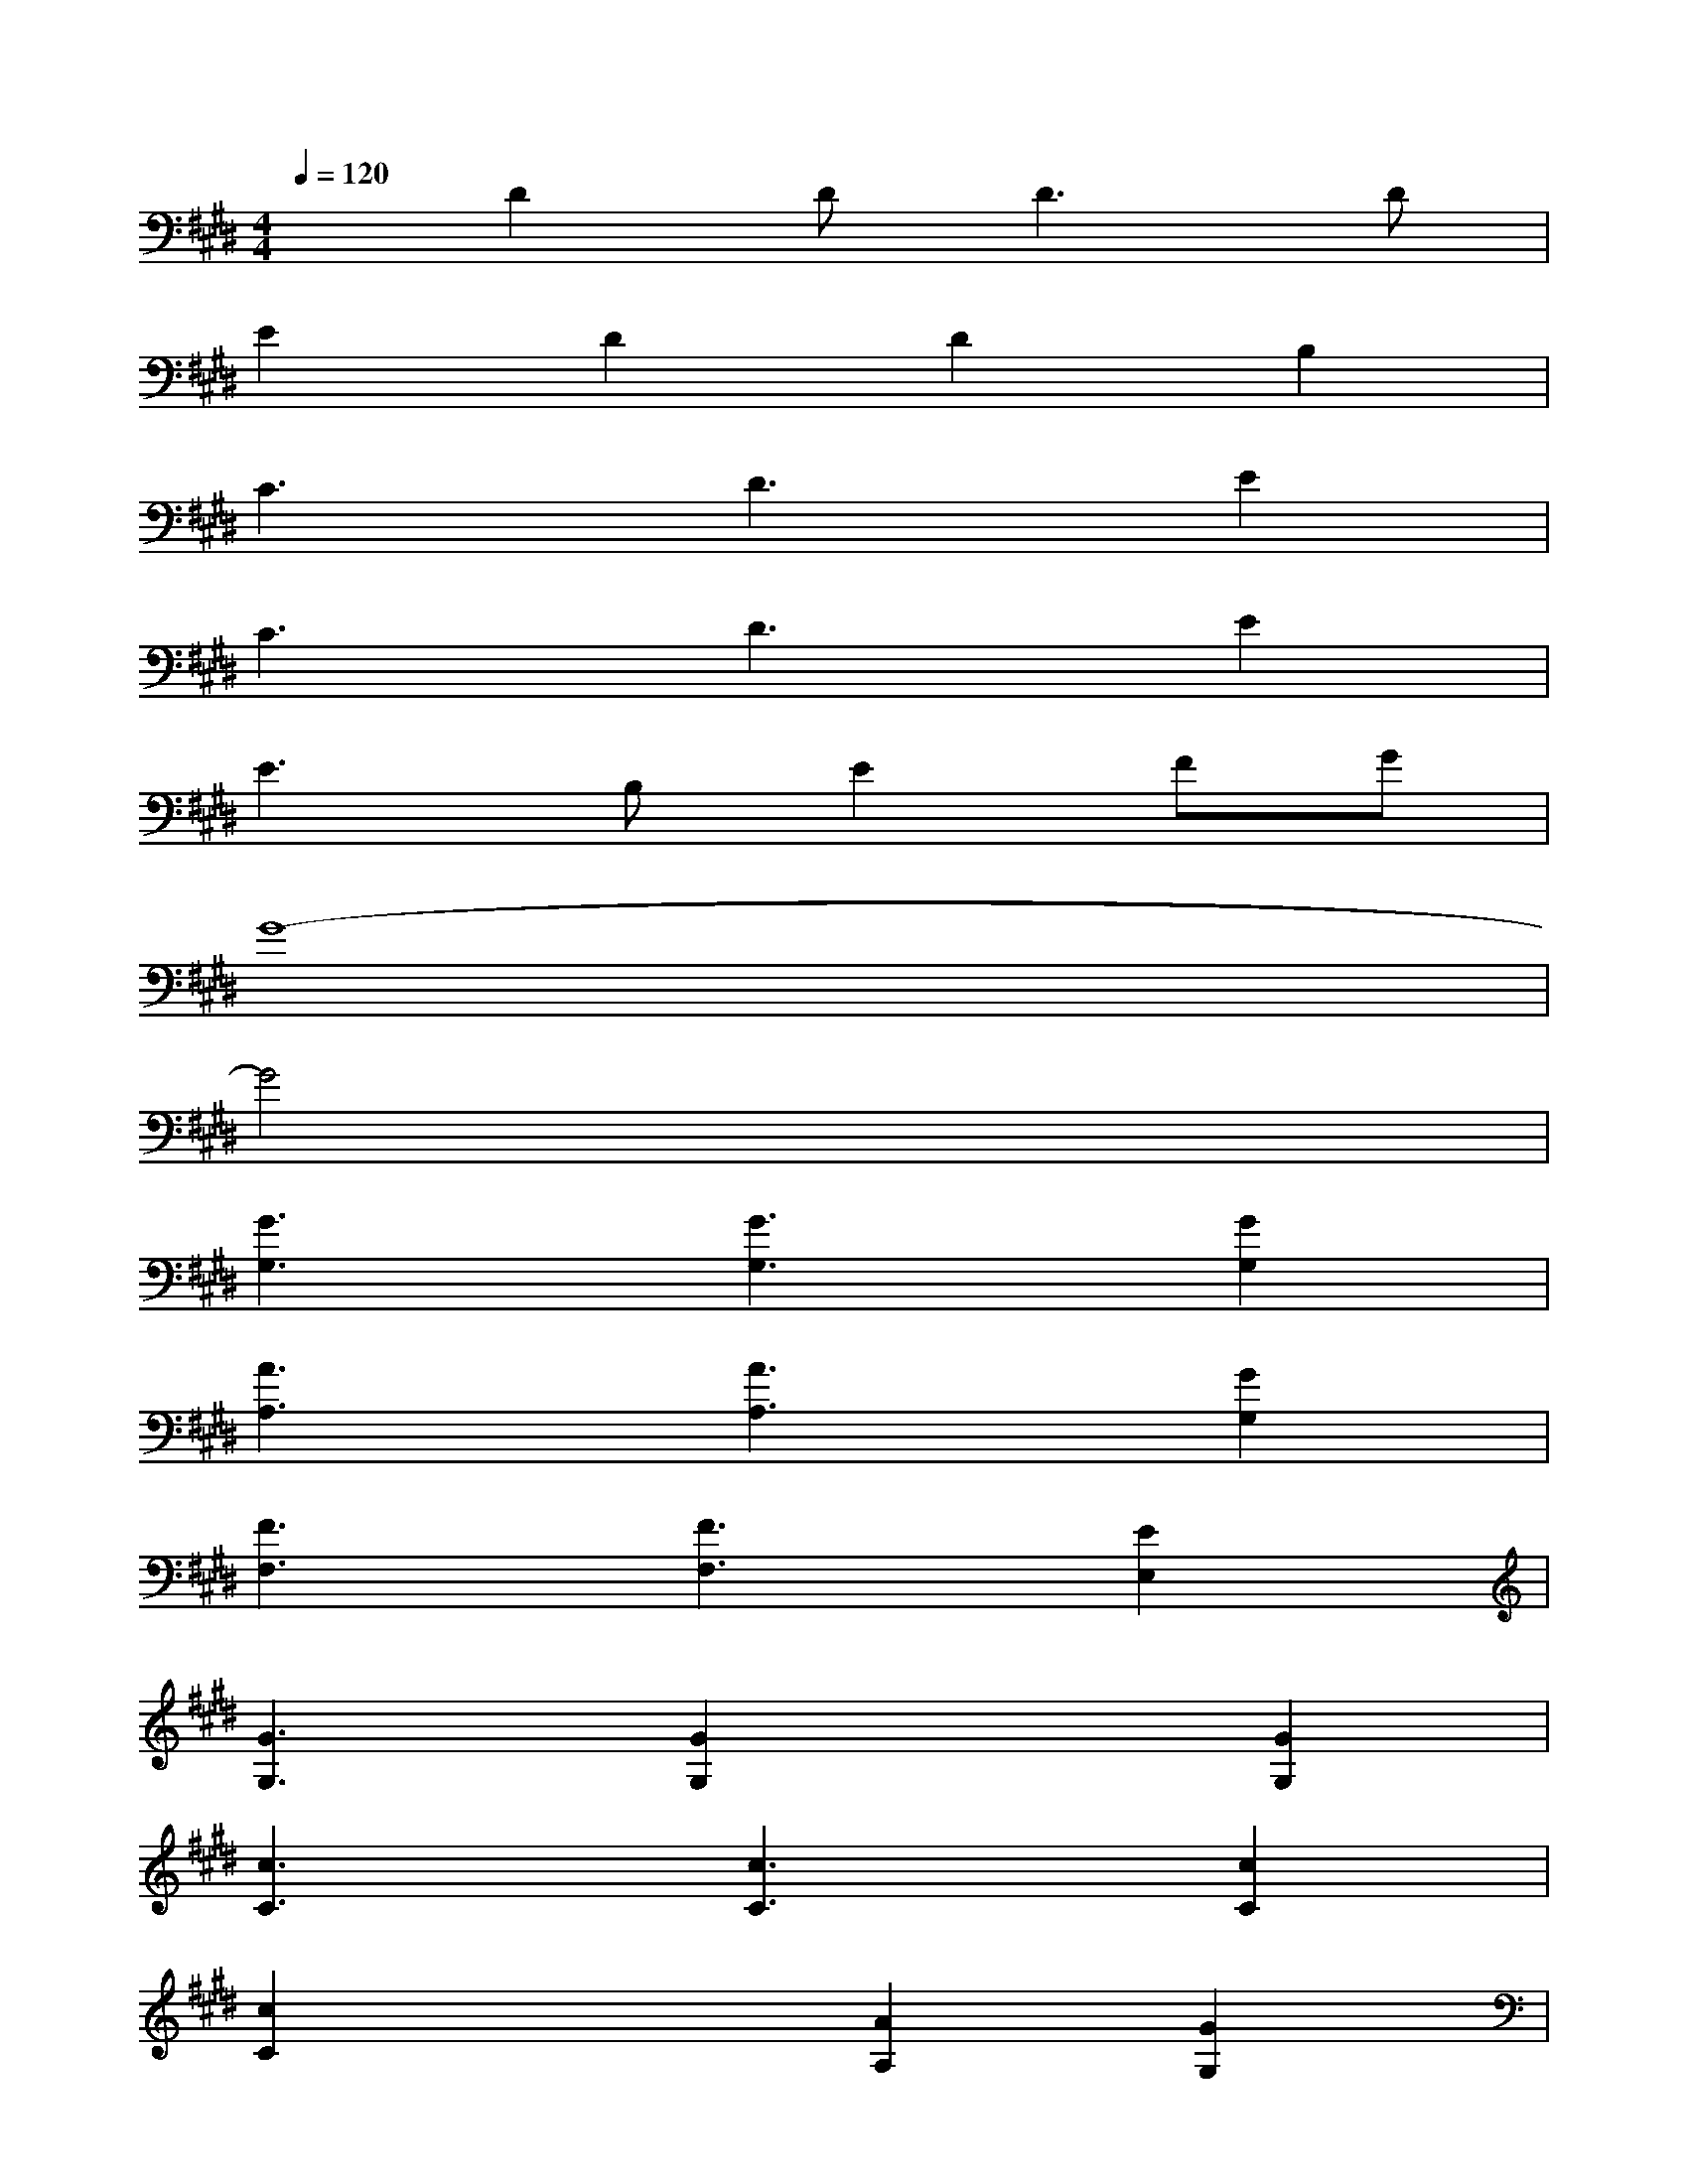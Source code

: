 X:1
T:
M:4/4
L:1/8
Q:1/4=120
K:E%4sharps
V:1
xD2D2<D2D|
E2D2D2B,2|
C3D3E2|
C3D3E2|
E3B,E2FG|
G8-|
G4x4|
[G3G,3][G3G,3][G2G,2]|
[A3A,3][A3A,3][G2G,2]|
[F3F,3][F3F,3][E2E,2]|
[G3G,3][G2G,2]x[G2G,2]|
[c3C3][c3C3][c2C2]|
[c2C2]x2[A2A,2][G2G,2]|
[G6G,6][F2F,2]|
[F6F,6]x2|
[G3G,3][G3G,3][G2G,2]